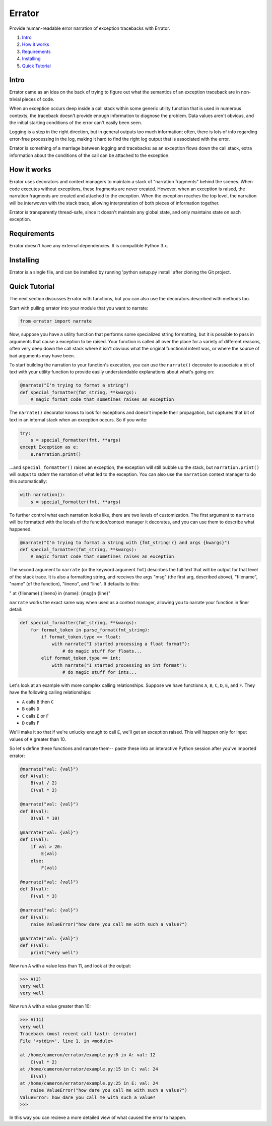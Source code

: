 Errator
=======

Provide human-readable error narration of exception tracebacks with Errator.

#. `Intro <#intro>`__
#. `How it works <#how-it-works>`__
#. `Requirements <#requirements>`__
#. `Installing <#installing>`__
#. `Quick Tutorial <#quick-tutorial>`__

Intro
-----

Errator came as an idea on the back of trying to figure out what the semantics
of an exception traceback are in non-trivial pieces of code.

When an exception occurs deep inside a call stack within some generic utility
function that is used in numerous contexts, the traceback doesn't provide
enough information to diagnose the problem. Data values aren't obvious, and the
initial starting conditions of the error can't easily been seen.

Logging is a step in the right direction, but in general outputs too much
information; often, there is lots of info regarding error-free processing in
the log, making it hard to find the right log output that is associated with
the error. 

Errator is something of a marriage between logging and tracebacks: as an
exception flows down the call stack, extra information about the conditions of
the call can be attached to the exception.

How it works
------------

Errator uses decorators and context managers to maintain a stack of "narration
fragments" behind the scenes. When code executes without exceptions, these
fragments are never created.  However, when an exception is raised, the
narration fragments are created and attached to the exception. When the
exception reaches the top level, the narration will be interwoven with the stack
trace, allowing interpretation of both pieces of information together. 

Errator is transparently thread-safe, since it doesn't maintain any global
state, and only maintains state on each exception. 

Requirements
------------

Errator doesn't have any external dependencies. It is compatible Python 3.x.

Installing
----------

Errator is a single file, and can be installed by running
'python setup.py install' after cloning the Git project.

Quick Tutorial
--------------

The next section discusses Errator with functions, but you can also use the
decorators described with methods too.

Start with pulling errator into your module that you want to narrate:

.. code:: python

    from errator import narrate

Now, suppose you have a utility function that performs some specialized string
formatting, but it is possible to pass in arguments that cause a exception to
be raised.  Your function is called all over the place for a variety of
different reasons, often very deep down the call stack where it isn't obvious
what the original functional intent was, or where the source of bad arguments
may have been.


To start building the narration to your function's execution, you can use the
``narrate()`` decorator to associate a bit of text with your utility function
to provide easily understandable explanations about what's going on:

.. code:: python

    @narrate("I'm trying to format a string")
    def special_formatter(fmt_string, **kwargs):
        # magic format code that sometimes raises an exception

The ``narrate()`` decorator knows to look for exceptions and doesn't impede
their propagation, but captures that bit of text in an internal stack when an
exception occurs. So if you write:

.. code:: python

    try:
        s = special_formatter(fmt, **args)
    except Exception as e:
        e.narration.print()

...and ``special_formatter()`` raises an exception, the exception will still
bubble up the stack, but ``narration.print()`` will output to stderr the
narration of what led to the exception. You can also use the ``narration``
context manager to do this automatically:
    
.. code:: python
    
    with narration():
        s = special_formatter(fmt, **args)


To further control what each narration looks like, there are two levels of
customization. The first argument to ``narrate`` will be formatted with the
locals of the function/context manager it decorates, and you can use them to
describe what happened. 

.. code:: python

    @narrate("I'm trying to format a string with {fmt_string!r} and args {kwargs}")
    def special_formatter(fmt_string, **kwargs):
        # magic format code that sometimes raises an exception

The second argument to ``narrate`` (or the keyword argument ``fmt``) describes
the full text that will be output for that level of the stack trace. It is also
a formatting string, and receives the args "msg" (the first arg, described
above), "filename", "name" (of the function), "lineno", and "line". It defaults
to this:

"  at {filename}:{lineno} in {name}: {msg}\n    {line}"

``narrate`` works the exact same way when used as a context manager, allowing
you to narrate your function in finer detail:


.. code:: python

    def special_formatter(fmt_string, **kwargs):
        for format_token in parse_format(fmt_string):
            if format_token.type == float:
                with narrate("I started processing a float format"):
                    # do magic stuff for floats...
            elif format_token.type == int:
                with narrate("I started processing an int format"):
                    # do magic stuff for ints...


Let's look at an example with more complex calling relationships.  Suppose we
have functions ``A``, ``B``, ``C``, ``D``, ``E``, and ``F``. They have the
following calling relationships:


* ``A`` calls ``B`` then ``C``
* ``B`` calls ``D``
* ``C`` calls ``E`` or ``F``
* ``D`` calls ``F``


We'll make it so that if we're unlucky enough to call ``E``, we'll get an
exception raised.  This will happen only for input values of ``A`` greater than
10.

So let's define these functions and narrate them-- paste these into an
interactive Python session after you've imported errator:

.. code:: python

    @narrate("val: {val}")
    def A(val):
        B(val / 2)
        C(val * 2)
        
    @narrate("val: {val}")
    def B(val):
        D(val * 10)
        
    @narrate("val: {val}")
    def C(val):
        if val > 20:
            E(val)
        else:
            F(val)
            
    @narrate("val: {val}")
    def D(val):
        F(val * 3)
        
    @narrate("val: {val}")
    def E(val):
        raise ValueError("how dare you call me with such a value?")
        
    @narrate("val: {val}")
    def F(val):
        print("very well")

Now run ``A`` with a value less than 11, and look at the output:

.. code:: python

    >>> A(3)
    very well
    very well

Now run ``A`` with a value greater than 10:

.. code:: python

    >>> A(11)
    very well
    Traceback (most recent call last): (errator)
    File '<stdin>', line 1, in <module>
	
    at /home/cameron/errator/example.py:6 in A: val: 12
	C(val * 2)
    at /home/cameron/errator/example.py:15 in C: val: 24
	E(val)
    at /home/cameron/errator/example.py:25 in E: val: 24
	raise ValueError("how dare you call me with such a value?")
    ValueError: how dare you call me with such a value?
    >>> 

In this way you can recieve a more detailed view of what caused the error to happen.

